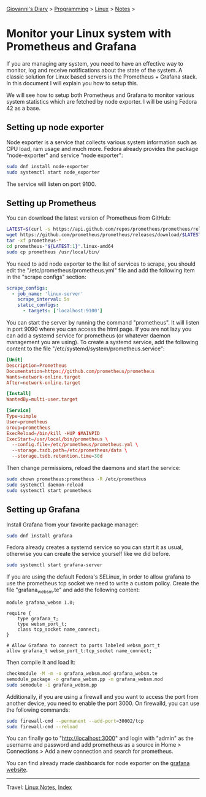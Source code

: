 #+startup: content indent

[[file:../../index.org][Giovanni's Diary]] > [[file:../programming.org][Programming]] > [[file:linux.org][Linux]] > [[file:notes.org][Notes]] >


* Monitor your Linux system with Prometheus and Grafana
:PROPERTIES:
:RSS: true
:DATE: 24 May 2025 00:00:00 GMT
:CATEGORY: Programming
:AUTHOR: Giovanni Santini
:LINK: https://giovanni-diary.netlify.app/programming/linux/linux-monitoring-with-prometheus-and-grafana.html
:END:
#+INDEX: Giovanni's Diary!Programming!Linux!Monitor your Linux system with Prometheus and Grafana

If you are managing any system, you need to have an effective way to
monitor, log and receive notifications about the state of the system.
A classic solution for Linux based servers is the Prometheus +
Grafana stack. In this document I will explain you how to setup this.

We will see how to setup both Prometheus and Grafana to monitor
various system statistics which are fetched by node exporter. I will
be using Fedora 42 as a base.

** Setting up node exporter

Node exporter is a service that collects various system information
such as CPU load, ram usage and much more. Fedora already provides
the package "node-exporter" and service "node exporter":

#+begin_src bash
  sudo dnf install node-exporter
  sudo systemctl start node_exporter
#+end_src

The service will listen on port 9100.

** Setting up Prometheus

You can download the latest version of Prometheus from GitHub:

#+begin_src bash
  LATEST=$(curl -s https://api.github.com/repos/prometheus/prometheus/releases/latest | jq -cr .tag_name)
  wget https://github.com/prometheus/prometheus/releases/download/$LATEST/prometheus-"${LATEST:1}".linux-amd64.tar.gz
  tar -xf prometheus-*
  cd prometheus-"${LATEST:1}".linux-amd64
  sudo cp prometheus /usr/local/bin/
#+end_src

You need to add node exporter to the list of services to scrape, you
should edit the "/etc/prometheus/prometheus.yml" file and add the
following Item in the "scrape configs" section:

#+begin_src yaml
scrape_configs:
  - job_name: 'linux-server'
    scrape_interval: 5s
    static_configs:
      - targets: ['localhost:9100']
#+end_src

You can start the server by running the command "prometheus". It will
listen in port 9090 where you can access the html page. If you are not
lazy you can add a systemd service for prometheus (or whatever daemon
management you are using). To create a systemd service, add the
following content to the file
"/etc/systemd/system/prometheus.service":

#+begin_src toml
[Unit]
Description=Prometheus
Documentation=https://github.com/prometheus/prometheus
Wants=network-online.target
After=network-online.target

[Install]
WantedBy=multi-user.target

[Service]
Type=simple
User=prometheus
Group=prometheus
ExecReload=/bin/kill -HUP $MAINPID
ExecStart=/usr/local/bin/prometheus \
  --config.file=/etc/prometheus/prometheus.yml \
  --storage.tsdb.path=/etc/prometheus/data \
  --storage.tsdb.retention.time=30d
#+end_src

Then change permissions, reload the daemons and start the service:

#+begin_src bash
  sudo chown prometheus:prometheus -R /etc/prometheus
  sudo systemctl daemon-reload
  sudo systemctl start prometheus
#+end_src

** Setting up Grafana

Install Grafana from your favorite package manager:

#+begin_src bash
  sudo dnf install grafana
#+end_src

Fedora already creates a systemd service so you can start it as usual,
otherwise you can create the service yourself like we did before.

#+begin_src bash
  sudo systemctl start grafana-server
#+end_src

If you are using the default Fedora's SELinux, in order to allow
grafana to use the prometheus tcp socket we need to write a custom
policy. Create the file "grafana_websm.te" and add the following
content:

#+begin_src
module grafana_websm 1.0;

require {
    type grafana_t;
    type websm_port_t;
    class tcp_socket name_connect;
}

# Allow Grafana to connect to ports labeled websm_port_t
allow grafana_t websm_port_t:tcp_socket name_connect;
#+end_src

Then compile It and load It:

#+begin_src bash
  checkmodule -M -m -o grafana_websm.mod grafana_websm.te
  semodule_package -o grafana_websm.pp -m grafana_websm.mod
  sudo semodule -i grafana_websm.pp
#+end_src

Additionally, if you are using a firewall and you want to access
the port from another device, you need to enable the port 3000.
On firewalld, you can use the following commands:

#+begin_src bash
  sudo firewall-cmd --permanent --add-port=30002/tcp
  sudo firewall-cmd --reload
#+end_src


You can finally go to "http://localhost:3000" and login with "admin"
as the username and password and add prometheus as a source in Home >
Connections > Add a new connection and search for prometheus.

You can find already made dashboards for node exporter on the [[https://grafana.com/grafana/dashboards/?search=node+exporter][grafana
website]].


#+CAPTION: Grafana dashboard I found online
#+NAME:   fig:grafana-dashboard
#+ATTR_ORG: :align center
#+ATTR_HTML: :align center
#+ATTR_HTML: :width 600px
#+ATTR_ORG: :width 600px
[[../../ephemeris/images/grafana.png]]


-----

Travel: [[file:./notes.org][Linux Notes]], [[../../theindex.org][Index]]
